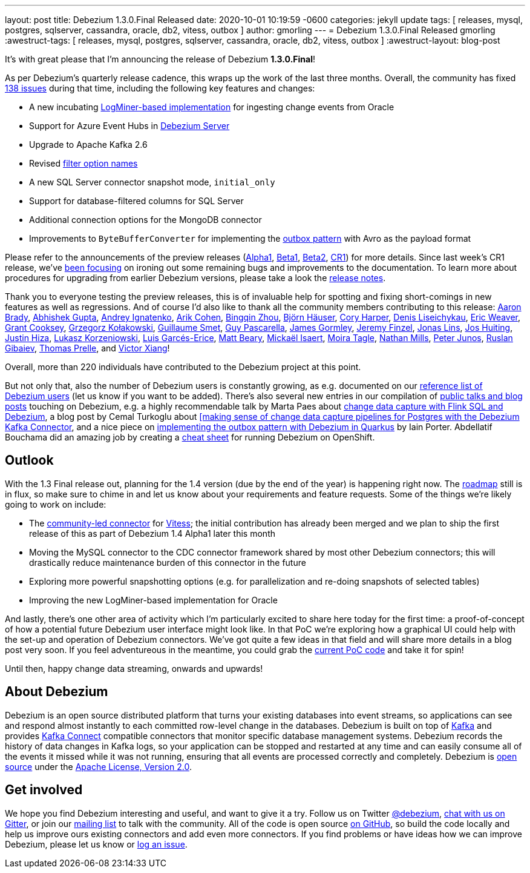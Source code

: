 ---
layout: post
title:  Debezium 1.3.0.Final Released
date:   2020-10-01 10:19:59 -0600
categories: jekyll update
tags: [ releases, mysql, postgres, sqlserver, cassandra, oracle, db2, vitess, outbox ]
author: gmorling
---
= Debezium 1.3.0.Final Released
gmorling
:awestruct-tags: [ releases, mysql, postgres, sqlserver, cassandra, oracle, db2, vitess, outbox ]
:awestruct-layout: blog-post

It's with great please that I'm announcing the release of Debezium *1.3.0.Final*!

As per Debezium's quarterly release cadence, this wraps up the work of the last three months.
Overall, the community has fixed https://issues.redhat.com/issues/?jql=project%20%3D%20DBZ%20AND%20fixVersion%20in%20(1.3.0.Final%2C%201.3.0.Alpha1%2C%201.3.0.Beta1%2C%201.3.0.Beta2%2C%201.3.0.CR1)%20ORDER%20BY%20issuetype%20DESC%2C%20updated%20DESC%2C%20priority%20DESC[138 issues] during that time, including the following key features and changes:

* A new incubating link:/documentation/reference/connectors/oracle.html#_logminer[LogMiner-based implementation] for ingesting change events from Oracle
* Support for Azure Event Hubs in link:/documentation/reference/operations/debezium-server.html[Debezium Server]
* Upgrade to Apache Kafka 2.6
* Revised https://debezium.io/blog/2020/09/03/debezium-1-3-beta1-released/[filter option names]
* A new SQL Server connector snapshot mode, `initial_only`
* Support for database-filtered columns for SQL Server
* Additional connection options for the MongoDB connector
* Improvements to `ByteBufferConverter` for implementing the link:/documentation/reference/configuration/outbox-event-router.html[outbox pattern] with Avro as the payload format

Please refer to the announcements of the preview releases (https://debezium.io/blog/2020/08/06/debezium-1-3-alpha1-released/[Alpha1], https://debezium.io/blog/2020/09/03/debezium-1-3-beta1-released/[Beta1], https://debezium.io/blog/2020/09/16/debezium-1-3-beta2-released/[Beta2], https://debezium.io/blog/2020/09/24/debezium-1-3-cr1-released/[CR1]) for more details.
Since last week's CR1 release, we've https://issues.redhat.com/issues/?jql=project%20%3D%20DBZ%20AND%20fixVersion%20%3D%201.3.0.Final%20ORDER%20BY%20issuetype%20DESC%2C%20updated%20DESC%2C%20priority%20DESC[been focusing] on ironing out some remaining bugs and improvements to the documentation.
To learn more about procedures for upgrading from earlier Debezium versions, please take a look the link:/releases/1.3/release-notes/#release-1.3.0-final1[release notes].

Thank you to everyone testing the preview releases, this is of invaluable help for spotting and fixing short-comings in new features as well as regressions.
And of course I'd also like to thank all the community members contributing to this release:
https://github.com/insom[Aaron Brady],
https://github.com/abhirockzz[Abhishek Gupta],
https://github.com/AndreyIg[Andrey Ignatenko],
https://github.com/creactiviti[Arik Cohen],
https://github.com/bingqinzhou[Bingqin Zhou],
https://github.com/bjoernhaeuser[Björn Häuser],
https://github.com/coryharperbind[Cory Harper],
https://github.com/denisprog[Denis Liseichykau],
https://github.com/eric-weaver[Eric Weaver],
https://github.com/grantcooksey[Grant Cooksey],
https://github.com/grzegorz8[Grzegorz Kołakowski],
https://github.com/gsmet[Guillaume Smet],
https://github.com/GuyIEX[Guy Pascarella],
https://github.com/jgormley6[James Gormley],
https://github.com/jfinzel[Jeremy Finzel],
https://github.com/jonaslins[Jonas Lins],
https://github.com/jhuiting[Jos Huiting],
https://github.com/jhiza[Justin Hiza],
https://github.com/korzenek[Lukasz Korzeniowski],
https://github.com/lga-zurich[Luis Garcés-Erice],
https://github.com/hauntingEcho[Matt Beary],
https://github.com/misaert[Mickaël Isaert],
https://github.com/mtagle[Moira Tagle],
https://github.com/rivernate[Nathan Mills],
https://github.com/petoju[Peter Junos],
https://github.com/rgibaiev[Ruslan Gibaiev],
https://github.com/tprelle[Thomas Prelle], and
https://github.com/victorxiang30[Victor Xiang]!

Overall, more than 220 individuals have contributed to the Debezium project at this point.

But not only that, also the number of Debezium users is constantly growing,
as e.g. documented on our link:/community/users/[reference list of Debezium users]
(let us know if you want to be added).
There's also several new entries in our compilation of link:/documentation/online-resources/[public talks and blog posts] touching on Debezium,
e.g. a highly recommendable talk by Marta Paes about link:https://noti.st/morsapaes/liQzgs/change-data-capture-with-flink-sql-and-debezium[change data capture with Flink SQL and Debezium],
a blog post by Cemal Turkoglu about https://turkogluc.com/postgresql-capture-data-change-with-debezium/[[making sense of change data capture pipelines for Postgres with the Debezium Kafka Connector],
and a nice piece on https://medium.com/@changeant/implementing-the-transactional-outbox-pattern-with-debezium-in-quarkus-f2680306951[implementing the outbox pattern with Debezium in Quarkus] by Iain Porter.
Abdellatif Bouchama did an amazing job by creating a https://developers.redhat.com/cheat-sheets/debezium-openshift-cheat-sheet[cheat sheet] for running Debezium on OpenShift.

== Outlook

With the 1.3 Final release out, planning for the 1.4 version (due by the end of the year) is happening right now.
The link:/roadmap/[roadmap] still is in flux, so make sure to chime in and let us know about your requirements and feature requests.
Some of the things we're likely going to work on include:

* The https://github.com/debezium/debezium-connector-vitess/[community-led connector] for https://vitess.io/[Vitess]; the initial contribution has already been merged and we plan to ship the first release of this as part of Debezium 1.4 Alpha1 later this month
* Moving the MySQL connector to the CDC connector framework shared by most other Debezium connectors; this will drastically reduce maintenance burden of this connector in the future
* Exploring more powerful snapshotting options (e.g. for parallelization and re-doing snapshots of selected tables)
* Improving the new LogMiner-based implementation for Oracle

And lastly, there's one other area of activity which I'm particularly excited to share here today for the first time:
a proof-of-concept of how a potential future Debezium user interface might look like.
In that PoC we're exploring how a graphical UI could help with the set-up and operation of Debezium connectors.
We've got quite a few ideas in that field and will share more details in a blog post very soon.
If you feel adventureous in the meantime, you could grab the https://github.com/debezium/debezium-ui-poc/[current PoC code] and take it for spin!

Until then, happy change data streaming, onwards and upwards!

== About Debezium

Debezium is an open source distributed platform that turns your existing databases into event streams,
so applications can see and respond almost instantly to each committed row-level change in the databases.
Debezium is built on top of http://kafka.apache.org/[Kafka] and provides http://kafka.apache.org/documentation.html#connect[Kafka Connect] compatible connectors that monitor specific database management systems.
Debezium records the history of data changes in Kafka logs, so your application can be stopped and restarted at any time and can easily consume all of the events it missed while it was not running,
ensuring that all events are processed correctly and completely.
Debezium is link:/license/[open source] under the http://www.apache.org/licenses/LICENSE-2.0.html[Apache License, Version 2.0].

== Get involved

We hope you find Debezium interesting and useful, and want to give it a try.
Follow us on Twitter https://twitter.com/debezium[@debezium], https://gitter.im/debezium/user[chat with us on Gitter],
or join our https://groups.google.com/forum/#!forum/debezium[mailing list] to talk with the community.
All of the code is open source https://github.com/debezium/[on GitHub],
so build the code locally and help us improve ours existing connectors and add even more connectors.
If you find problems or have ideas how we can improve Debezium, please let us know or https://issues.redhat.com/projects/DBZ/issues/[log an issue].
